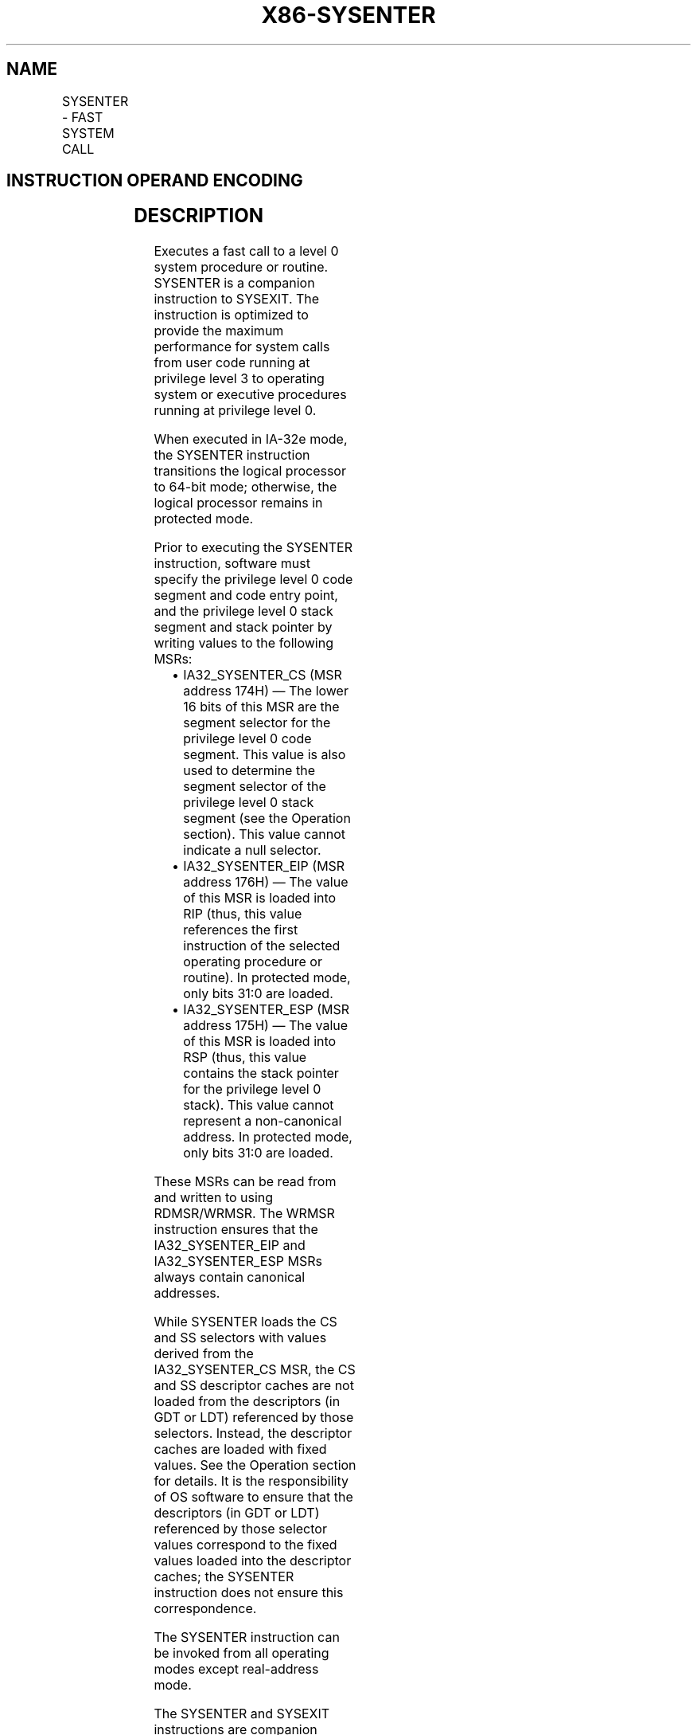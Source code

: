 .nh
.TH "X86-SYSENTER" "7" "May 2019" "TTMO" "Intel x86-64 ISA Manual"
.SH NAME
SYSENTER - FAST SYSTEM CALL
.TS
allbox;
l l l l l l 
l l l l l l .
\fB\fCOpcode\fR	\fB\fCInstruction\fR	\fB\fCOp/En\fR	\fB\fC64\-Bit Mode\fR	\fB\fCCompat/Leg Mode\fR	\fB\fCDescription\fR
0F 34	SYSENTER	ZO	Valid	Valid	T{
Fast call to privilege level 0 system procedures.
T}
.TE

.SH INSTRUCTION OPERAND ENCODING
.TS
allbox;
l l l l l 
l l l l l .
Op/En	Operand 1	Operand 2	Operand 3	Operand 4
ZO	NA	NA	NA	NA
.TE

.SH DESCRIPTION
.PP
Executes a fast call to a level 0 system procedure or routine. SYSENTER
is a companion instruction to SYSEXIT. The instruction is optimized to
provide the maximum performance for system calls from user code running
at privilege level 3 to operating system or executive procedures running
at privilege level 0.

.PP
When executed in IA\-32e mode, the SYSENTER instruction transitions the
logical processor to 64\-bit mode; otherwise, the logical processor
remains in protected mode.

.PP
Prior to executing the SYSENTER instruction, software must specify the
privilege level 0 code segment and code entry point, and the privilege
level 0 stack segment and stack pointer by writing values to the
following MSRs:

.RS
.IP \(bu 2
IA32\_SYSENTER\_CS (MSR address 174H) — The lower 16 bits of this
MSR are the segment selector for the privilege level 0 code segment.
This value is also used to determine the segment selector of the
privilege level 0 stack segment (see the Operation section). This
value cannot indicate a null selector.
.IP \(bu 2
IA32\_SYSENTER\_EIP (MSR address 176H) — The value of this MSR is
loaded into RIP (thus, this value references the first instruction
of the selected operating procedure or routine). In protected mode,
only bits 31:0 are loaded.
.IP \(bu 2
IA32\_SYSENTER\_ESP (MSR address 175H) — The value of this MSR is
loaded into RSP (thus, this value contains the stack pointer for the
privilege level 0 stack). This value cannot represent a
non\-canonical address. In protected mode, only bits 31:0 are loaded.

.RE

.PP
These MSRs can be read from and written to using RDMSR/WRMSR. The WRMSR
instruction ensures that the IA32\_SYSENTER\_EIP and IA32\_SYSENTER\_ESP
MSRs always contain canonical addresses.

.PP
While SYSENTER loads the CS and SS selectors with values derived from
the IA32\_SYSENTER\_CS MSR, the CS and SS descriptor caches are not
loaded from the descriptors (in GDT or LDT) referenced by those
selectors. Instead, the descriptor caches are loaded with fixed values.
See the Operation section for details. It is the responsibility of OS
software to ensure that the descriptors (in GDT or LDT) referenced by
those selector values correspond to the fixed values loaded into the
descriptor caches; the SYSENTER instruction does not ensure this
correspondence.

.PP
The SYSENTER instruction can be invoked from all operating modes except
real\-address mode.

.PP
The SYSENTER and SYSEXIT instructions are companion instructions, but
they do not constitute a call/return pair. When executing a SYSENTER
instruction, the processor does not save state information for the user
code (e.g., the instruction pointer), and neither the SYSENTER nor the
SYSEXIT instruction supports passing parameters on the stack.

.PP
To use the SYSENTER and SYSEXIT instructions as companion instructions
for transitions between privilege level 3 code and privilege level 0
operating system procedures, the following conventions must be followed:

.RS
.IP \(bu 2
The segment descriptors for the privilege level 0 code and stack
segments and for the privilege level 3 code and stack segments must
be contiguous in a descriptor table. This convention allows the
processor to compute the segment selectors from the value entered in
the SYSENTER\_CS\_MSR MSR.
.IP \(bu 2
The fast system call “stub” routines executed by user code
(typically in shared libraries or DLLs) must save the required
return IP and processor state information if a return to the calling
procedure is required. Likewise, the operating system or executive
procedures called with SYSENTER instructions must have access to and
use this saved return and state information when returning to the
user code.

.RE

.PP
The SYSENTER and SYSEXIT instructions were introduced into the IA\-32
architecture in the Pentium II processor. The availability of these
instructions on a processor is indicated with the SYSENTER/SYSEXIT
present (SEP) feature flag returned to the EDX register by the CPUID
instruction. An operating system that qualifies the SEP flag must also
qualify the processor family and model to ensure that the
SYSENTER/SYSEXIT instructions are actually present. For example:

.PP
IF CPUID SEP bit is set

.PP
THEN IF (Family = 6) and (Model \&lt; 3) and (Stepping \&lt; 3) THEN

.PP
SYSENTER/SYSEXIT\_Not\_Supported; FI;

.PP
ELSE

.PP
SYSENTER/SYSEXIT\_Supported; FI;

.PP
FI;

.PP
When the CPUID instruction is executed on the Pentium Pro processor
(model 1), the processor returns a the SEP flag as set, but does not
support the SYSENTER/SYSEXIT instructions.

.PP
Instruction ordering. Instructions following a SYSENTER may be fetched
from memory before earlier instructions complete execution, but they
will not execute (even speculatively) until all instructions prior to
the SYSENTER have completed execution (the later instructions may
execute before data stored by the earlier instructions have become
globally visible).

.SH OPERATION
.PP
.RS

.nf
IF CR0.PE = 0 OR IA32\_SYSENTER\_CS[15:2] = 0 THEN #GP(0); FI;
RFLAGS.VM ← 0;
            (* Ensures protected mode execution *)
RFLAGS.IF ← 0;
            (* Mask interrupts *)
IF in IA\-32e mode
    THEN
        RSP ← IA32\_SYSENTER\_ESP;
        RIP ← IA32\_SYSENTER\_EIP;
ELSE
        ESP ← IA32\_SYSENTER\_ESP[31:0];
        EIP ← IA32\_SYSENTER\_EIP[31:0];
FI;
CS.Selector ← IA32\_SYSENTER\_CS[15:0] AND FFFCH;
            (* Operating system provides CS; RPL forced to 0 *)
(* Set rest of CS to a fixed value *)
CS.Base ← 0;
            (* Flat segment *)
CS.Limit ← FFFFFH;
            (* With 4\-KByte granularity, implies a 4\-GByte limit *)
CS.Type ← 11;
            (* Execute/read code, accessed *)
CS.S ← 1;
CS.DPL ← 0;
CS.P ← 1;
IF in IA\-32e mode
    THEN
        CS.L ← 1;
            (* Entry is to 64\-bit mode *)
        CS.D ← 0;
            (* Required if CS.L = 1 *)
    ELSE
        CS.L ← 0;
        CS.D ← 1;
            (* 32\-bit code segment*)
FI;
CS.G ← 1;
            (* 4\-KByte granularity *)
CPL ← 0;
SS.Selector ← CS.Selector + 8;
            (* SS just above CS *)
(* Set rest of SS to a fixed value *)
SS.Base ← 0;
            (* Flat segment *)
SS.Limit ← FFFFFH;
            (* With 4\-KByte granularity, implies a 4\-GByte limit *)
SS.Type ← 3;
            (* Read/write data, accessed *)
SS.S ← 1;
SS.DPL ← 0;
SS.P ← 1;
SS.B ← 1;
            (* 32\-bit stack segment*)
SS.G ← 1;
            (* 4\-KByte granularity *)

.fi
.RE

.SH FLAGS AFFECTED
.PP
VM, IF (see Operation above)

.SH PROTECTED MODE EXCEPTIONS
.TS
allbox;
l l 
l l .
#GP(0)	If IA32
\_
SYSENTER
\_
CS
[
15:2
]
 = 0.
#UD	If the LOCK prefix is used.
.TE

.SH REAL\-ADDRESS MODE EXCEPTIONS
.TS
allbox;
l l 
l l .
#GP	T{
The SYSENTER instruction is not recognized in real\-address mode.
T}
#UD	If the LOCK prefix is used.
.TE

.SH VIRTUAL\-8086 MODE EXCEPTIONS
.PP
Same exceptions as in protected mode.

.SH COMPATIBILITY MODE EXCEPTIONS
.PP
Same exceptions as in protected mode.

.SH 64\-BIT MODE EXCEPTIONS
.PP
Same exceptions as in protected mode.

.SH SEE ALSO
.PP
x86\-manpages(7) for a list of other x86\-64 man pages.

.SH COLOPHON
.PP
This UNOFFICIAL, mechanically\-separated, non\-verified reference is
provided for convenience, but it may be incomplete or broken in
various obvious or non\-obvious ways. Refer to Intel® 64 and IA\-32
Architectures Software Developer’s Manual for anything serious.

.br
This page is generated by scripts; therefore may contain visual or semantical bugs. Please report them (or better, fix them) on https://github.com/ttmo-O/x86-manpages.

.br
Copyleft TTMO 2020 (Turkish Unofficial Chamber of Reverse Engineers - https://ttmo.re).
